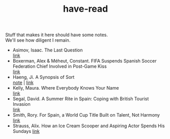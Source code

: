 :PROPERTIES:
:ID:       75380696-4bb0-46d1-8594-48c6352393e9
:END:
#+title: have-read

#+BEGIN_VERSE
Stuff that makes it here should have some notes.
We'll see how diligent I remain.
#+END_VERSE

+ Asimov, Isaac. The Last Question \\
  [[https://users.ece.cmu.edu/~gamvrosi/thelastq.html][link]] \\
+ Boxerman, Alex & Méheut, Constant. FIFA Suspends Spanish Soccer Federation Chief Involved in Post-Game Kiss \\
  [[https://www.nytimes.com/2023/08/26/world/europe/soccer-spain-luis-ruiables-jennifer-hermoso-kiss.html][link]] \\
+ Haeng, Ji. A Synopsis of Sort \\
  [[id:4e19a1d3-1d5e-4324-bab0-a1c872bd87c8][note]] | [[https://zenlasvegas.com/100-a-synopsis-of-sorts/][link]] \\
+ Kelly, Maura. Where Everybody Knows Your Name \\
  [[https://www.nytimes.com/2023/08/11/well/become-a-regular-loneliness.html][link]] \\
+ Segal, David. A Summer Rite in Spain: Coping with British Tourist Invasion\\
  [[https://www.nytimes.com/2023/08/20/business/british-tourists-mallorca-drinking-local-economy.html][link]] \\
+ Smith, Rory. For Spain, a World Cup Title Built on Talent, Not Harmony \\
  [[https://www.nytimes.com/2023/08/20/sports/soccer/womens-world-cup-win-spain-vilda-bonmati.html][link]] \\
+ Strauss, Alix. How an Ice Cream Scooper and Aspiring Actor Spends His Sundays
  [[https://www.nytimes.com/2023/08/26/nyregion/denzel-rodriguez-sugar-hill-creamery.html][link]] \\
  
